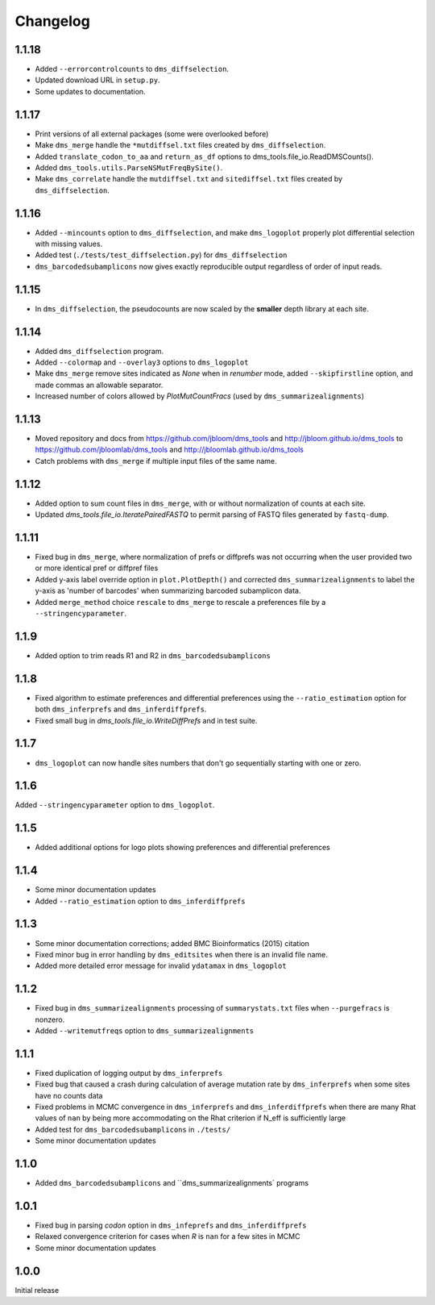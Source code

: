 Changelog
===========

1.1.18
----------
* Added ``--errorcontrolcounts`` to ``dms_diffselection``.

* Updated download URL in ``setup.py``.

* Some updates to documentation.

1.1.17
----------
* Print versions of all external packages (some were overlooked before)

* Make ``dms_merge`` handle the ``*mutdiffsel.txt`` files created by ``dms_diffselection``.

* Added ``translate_codon_to_aa`` and ``return_as_df`` options to dms_tools.file_io.ReadDMSCounts().

* Added ``dms_tools.utils.ParseNSMutFreqBySite()``.

* Make ``dms_correlate`` handle the ``mutdiffsel.txt`` and ``sitediffsel.txt``  files created by ``dms_diffselection``.

1.1.16
--------
* Added ``--mincounts`` option to ``dms_diffselection``, and make ``dms_logoplot`` properly plot differential selection with missing values.

* Added test (``./tests/test_diffselection.py``) for ``dms_diffselection``

* ``dms_barcodedsubamplicons`` now gives exactly reproducible output regardless of order of input reads. 

1.1.15
-------
* In ``dms_diffselection``, the pseudocounts are now scaled by the **smaller** depth library at each site.

1.1.14
------
* Added ``dms_diffselection`` program.

* Added ``--colormap`` and ``--overlay3`` options to ``dms_logoplot``

* Make ``dms_merge`` remove sites indicated as *None* when in *renumber* mode, added ``--skipfirstline`` option, and made commas an allowable separator.

* Increased number of colors allowed by *PlotMutCountFracs* (used by ``dms_summarizealignments``)

1.1.13
-----------
* Moved repository and docs from https://github.com/jbloom/dms_tools and http://jbloom.github.io/dms_tools to https://github.com/jbloomlab/dms_tools and http://jbloomlab.github.io/dms_tools

* Catch problems with ``dms_merge`` if multiple input files of the same name.

1.1.12
-------------
* Added option to sum count files in ``dms_merge``, with or without normalization of counts at each site. 

* Updated *dms_tools.file_io.IteratePairedFASTQ* to permit parsing of FASTQ files generated by ``fastq-dump``. 

1.1.11
-------------
* Fixed bug in ``dms_merge``, where normalization of prefs or diffprefs was not occurring when the user provided two or more identical pref or diffpref files

* Added y-axis label override option in ``plot.PlotDepth()`` and corrected ``dms_summarizealignments`` to label the y-axis as 'number of barcodes' when summarizing barcoded subamplicon data.

* Added ``merge_method`` choice ``rescale`` to ``dms_merge`` to rescale a preferences file by a ``--stringencyparameter``.

1.1.9
-------------
* Added option to trim reads R1 and R2 in ``dms_barcodedsubamplicons``

1.1.8
--------
* Fixed algorithm to estimate preferences and differential preferences using the ``--ratio_estimation`` option for both ``dms_inferprefs`` and ``dms_inferdiffprefs``.

* Fixed small bug in *dms_tools.file_io.WriteDiffPrefs* and in test suite.

1.1.7
--------
* ``dms_logoplot`` can now handle sites numbers that don't go sequentially starting with one or zero.

1.1.6
-------
Added ``--stringencyparameter`` option to ``dms_logoplot``.

1.1.5
---------
* Added additional options for logo plots showing preferences and differential preferences 

1.1.4
----------
* Some minor documentation updates

* Added ``--ratio_estimation`` option to ``dms_inferdiffprefs``

1.1.3
--------
* Some minor documentation corrections; added BMC Bioinformatics (2015) citation

* Fixed minor bug in error handling by ``dms_editsites`` when there is an invalid file name.

* Added more detailed error message for invalid ``ydatamax`` in ``dms_logoplot``

1.1.2
--------
* Fixed bug in ``dms_summarizealignments`` processing of ``summarystats.txt`` files when ``--purgefracs`` is nonzero.

* Added ``--writemutfreqs`` option to ``dms_summarizealignments``

1.1.1
-------
* Fixed duplication of logging output by ``dms_inferprefs``

* Fixed bug that caused a crash during calculation of average mutation rate by ``dms_inferprefs`` when some sites have no counts data

* Fixed problems in MCMC convergence in ``dms_inferprefs`` and ``dms_inferdiffprefs`` when there are many Rhat values of ``nan`` by being more accommodating on the Rhat criterion if N_eff is sufficiently large

* Added test for ``dms_barcodedsubamplicons`` in ``./tests/``

* Some minor documentation updates

1.1.0
------
* Added ``dms_barcodedsubamplicons`` and ``dms_summarizealignments` programs

1.0.1
--------
* Fixed bug in parsing *codon* option in ``dms_infeprefs`` and ``dms_inferdiffprefs``

* Relaxed convergence criterion for cases when *R* is ``nan`` for a few sites in MCMC

* Some minor documentation updates

1.0.0
--------
Initial release
